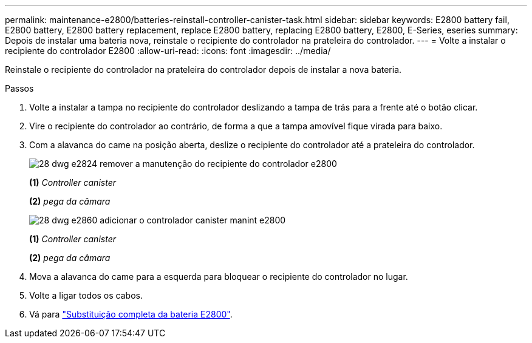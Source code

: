---
permalink: maintenance-e2800/batteries-reinstall-controller-canister-task.html 
sidebar: sidebar 
keywords: E2800 battery fail, E2800 battery, E2800 battery replacement, replace E2800 battery, replacing E2800 battery, E2800, E-Series, eseries 
summary: Depois de instalar uma bateria nova, reinstale o recipiente do controlador na prateleira do controlador. 
---
= Volte a instalar o recipiente do controlador E2800
:allow-uri-read: 
:icons: font
:imagesdir: ../media/


[role="lead"]
Reinstale o recipiente do controlador na prateleira do controlador depois de instalar a nova bateria.

.Passos
. Volte a instalar a tampa no recipiente do controlador deslizando a tampa de trás para a frente até o botão clicar.
. Vire o recipiente do controlador ao contrário, de forma a que a tampa amovível fique virada para baixo.
. Com a alavanca do came na posição aberta, deslize o recipiente do controlador até a prateleira do controlador.
+
image::../media/28_dwg_e2824_remove_controller_canister_maint-e2800.gif[28 dwg e2824 remover a manutenção do recipiente do controlador e2800]

+
*(1)* _Controller canister_

+
*(2)* _pega da câmara_

+
image::../media/28_dwg_e2860_add_controller_canister_maint-e2800.gif[28 dwg e2860 adicionar o controlador canister manint e2800]

+
*(1)* _Controller canister_

+
*(2)* _pega da câmara_

. Mova a alavanca do came para a esquerda para bloquear o recipiente do controlador no lugar.
. Volte a ligar todos os cabos.
. Vá para link:batteries-complete-replacement-task.html["Substituição completa da bateria E2800"].


